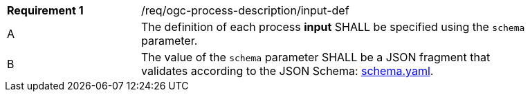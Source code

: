 [[req_ogc-process-description_input-def]]
[width="90%",cols="2,6a"]
|===
|*Requirement {counter:req-id}* |/req/ogc-process-description/input-def +
^|A |The definition of each process **input** SHALL be specified using the `schema` parameter.
^|B |The value of the `schema` parameter SHALL be a JSON fragment that validates according to the JSON Schema: https://raw.githubusercontent.com/opengeospatial/ogcapi-processes/master/core/openapi/schemas/schema.yaml[schema.yaml].
|===
